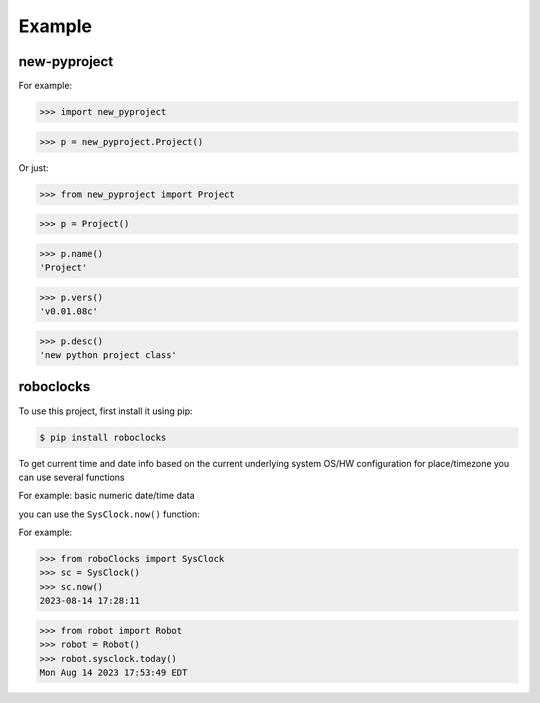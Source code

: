 

Example
-------

new-pyproject
*************

For example:

>>> import new_pyproject

>>> p = new_pyproject.Project()

Or just:

>>> from new_pyproject import Project

>>> p = Project()

>>> p.name()
'Project'

>>> p.vers()
'v0.01.08c'

>>> p.desc()
'new python project class'




roboclocks
**********

To use this project, first install it using pip:

.. code-block:: console

    $ pip install roboclocks



To get current time and date info based on the current underlying 
system OS/HW configuration for place/timezone you can use several 
functions 


For example: basic numeric date/time data

you can use the ``SysClock.now()`` function:

 
.. :py:func:`SysClock.now()` basic date/time format
 
.. :py:func:`SysClock.today()` more calendar oriented
 

For example:

>>> from roboClocks import SysClock
>>> sc = SysClock()
>>> sc.now()
2023-08-14 17:28:11 

>>> from robot import Robot
>>> robot = Robot()
>>> robot.sysclock.today()
Mon Aug 14 2023 17:53:49 EDT




